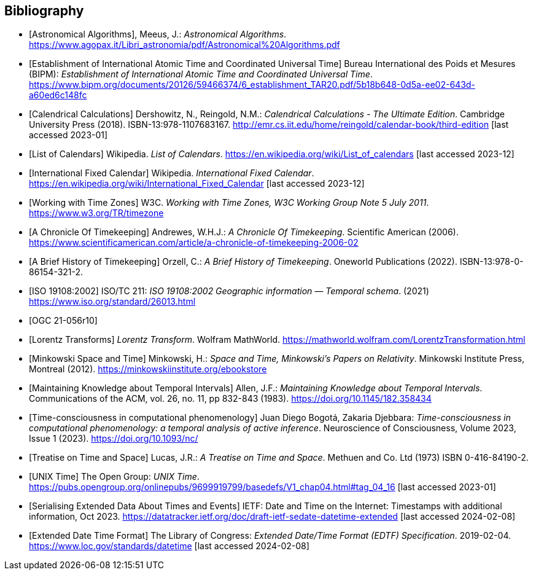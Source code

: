 
[appendix,obligation="informative"]
[[annex-bibliography]]
[bibliography]
== Bibliography

* [[[astro_algo,Astronomical Algorithms]]], Meeus, J.: _Astronomical Algorithms_. https://www.agopax.it/Libri_astronomia/pdf/Astronomical%20Algorithms.pdf

* [[[bipm_define,Establishment of International Atomic Time and Coordinated Universal Time]]]
Bureau International des Poids et Mesures (BIPM):
_Establishment of International Atomic Time and Coordinated Universal Time_.
https://www.bipm.org/documents/20126/59466374/6_establishment_TAR20.pdf/5b18b648-0d5a-ee02-643d-a60ed6c148fc

* [[[calendrical,Calendrical Calculations]]]
Dershowitz, N., Reingold, N.M.:
_Calendrical Calculations - The Ultimate Edition_.
Cambridge University Press (2018).
ISBN-13:978-1107683167.
http://emr.cs.iit.edu/home/reingold/calendar-book/third-edition [last accessed 2023-01]

* [[[calendarlist,List of Calendars]]]
Wikipedia.
_List of Calendars_. https://en.wikipedia.org/wiki/List_of_calendars [last accessed 2023-12]

* [[[ifc,International Fixed Calendar]]]
Wikipedia.
_International Fixed Calendar_. https://en.wikipedia.org/wiki/International_Fixed_Calendar [last accessed 2023-12]

* [[[timezones,Working with Time Zones]]]
W3C.
_Working with Time Zones, W3C Working Group Note 5 July 2011_. https://www.w3.org/TR/timezone 

* [[[scientificamerican,A Chronicle Of Timekeeping]]] Andrewes, W.H.J.: _A Chronicle Of Timekeeping_. Scientific American (2006). https://www.scientificamerican.com/article/a-chronicle-of-timekeeping-2006-02

* [[[history_timekeeping,A Brief History of Timekeeping]]]
Orzell, C.:
_A Brief History of Timekeeping_.
Oneworld Publications (2022).
ISBN-13:978-0-86154-321-2.

* [[[iso19108,ISO 19108:2002]]] ISO/TC 211: _ISO 19108:2002 Geographic information — Temporal schema_. (2021) https://www.iso.org/standard/26013.html

* [[[OGCgeopose,OGC 21-056r10]]]

* [[[lorentz_transform,Lorentz Transforms]]]
_Lorentz Transform_.
Wolfram MathWorld.
https://mathworld.wolfram.com/LorentzTransformation.html[https://mathworld.wolfram.com/LorentzTransformation.html]

* [[[minkowski,Minkowski Space and Time]]] Minkowski, H.:
_Space and Time, Minkowski's Papers on Relativity_.
Minkowski Institute Press, Montreal (2012).
https://minkowskiinstitute.org/ebookstore/book1/[https://minkowskiinstitute.org/ebookstore]

* [[[temporal_knowledge,Maintaining Knowledge about Temporal Intervals]]]
Allen, J.F.:
_Maintaining Knowledge about Temporal Intervals_.
Communications of the ACM, vol. 26, no. 11, pp 832-843 (1983).
https://doi.org/10.1145/182.358434

* [[[agent_time,Time-consciousness in computational phenomenology]]]
Juan Diego Bogotá, Zakaria Djebbara: 
_Time-consciousness in computational phenomenology: a temporal analysis of active inference_.
Neuroscience of Consciousness, Volume 2023, Issue 1 (2023).  
https://doi.org/10.1093/nc/

* [[[treatise,Treatise on Time and Space]]]
Lucas, J.R.:
_A Treatise on Time and Space_.
Methuen and Co. Ltd (1973)
ISBN 0-416-84190-2.

* [[[unix_time,UNIX Time]]]
The Open Group:
_UNIX Time_.
https://pubs.opengroup.org/onlinepubs/9699919799/basedefs/V1_chap04.html#tag_04_16 [last accessed 2023-01]

* [[[sedate, Serialising Extended Data About Times and Events]]]
IETF: 
Date and Time on the Internet: Timestamps with additional information, Oct 2023.
https://datatracker.ietf.org/doc/draft-ietf-sedate-datetime-extended [last accessed 2024-02-08]

* [[[edtf,Extended Date Time Format]]]
The Library of Congress: 
_Extended Date/Time Format (EDTF) Specification_. 2019-02-04.
https://www.loc.gov/standards/datetime [last accessed 2024-02-08]

